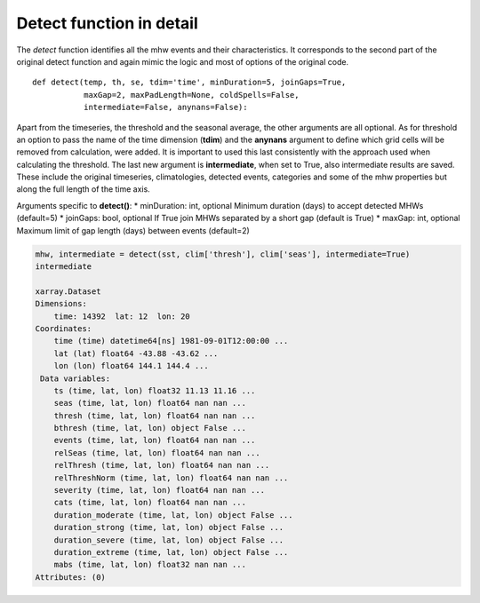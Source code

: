 Detect function in detail
-------------------------

The *detect* function identifies all the mhw events and their
characteristics. It corresponds to the second part of the original
detect function and again mimic the logic and most of options of the
original code.

::

       def detect(temp, th, se, tdim='time', minDuration=5, joinGaps=True, 
                  maxGap=2, maxPadLength=None, coldSpells=False,
                  intermediate=False, anynans=False):

Apart from the timeseries, the threshold and the seasonal average, the
other arguments are all optional. As for threshold an option to pass the
name of the time dimension (**tdim**) and the **anynans** argument to
define which grid cells will be removed from calculation, were added. It
is important to used this last consistently with the approach used when
calculating the threshold. The last new argument is **intermediate**,
when set to True, also intermediate results are saved. These include the
original timeseries, climatologies, detected events, categories and some
of the mhw properties but along the full length of the time axis.

Arguments specific to **detect()**: \* minDuration: int, optional
Minimum duration (days) to accept detected MHWs (default=5) \* joinGaps:
bool, optional If True join MHWs separated by a short gap (default is
True) \* maxGap: int, optional Maximum limit of gap length (days)
between events (default=2)

.. code:: ipython3

    mhw, intermediate = detect(sst, clim['thresh'], clim['seas'], intermediate=True)
    intermediate

    xarray.Dataset
    Dimensions:
        time: 14392  lat: 12  lon: 20
    Coordinates:
        time (time) datetime64[ns] 1981-09-01T12:00:00 ...
        lat (lat) float64 -43.88 -43.62 ...
        lon (lon) float64 144.1 144.4 ...
     Data variables:
        ts (time, lat, lon) float32 11.13 11.16 ...
        seas (time, lat, lon) float64 nan nan ...
        thresh (time, lat, lon) float64 nan nan ...
        bthresh (time, lat, lon) object False ...
        events (time, lat, lon) float64 nan nan ...
        relSeas (time, lat, lon) float64 nan nan ...
        relThresh (time, lat, lon) float64 nan nan ...
        relThreshNorm (time, lat, lon) float64 nan nan ...
        severity (time, lat, lon) float64 nan nan ...
        cats (time, lat, lon) float64 nan nan ...
        duration_moderate (time, lat, lon) object False ...
        duration_strong (time, lat, lon) object False ...
        duration_severe (time, lat, lon) object False ...
        duration_extreme (time, lat, lon) object False ... 
        mabs (time, lat, lon) float32 nan nan ...
    Attributes: (0)

